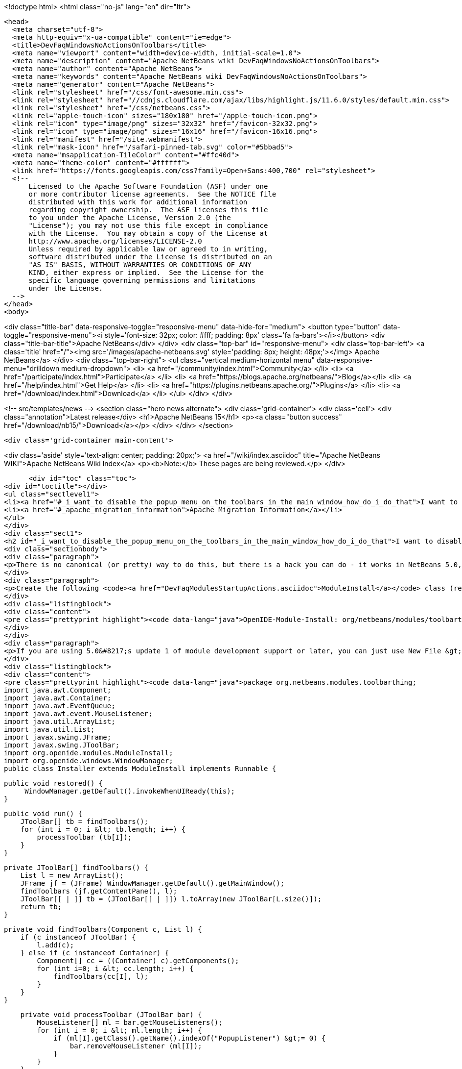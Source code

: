 

<!doctype html>
<html class="no-js" lang="en" dir="ltr">
  
  <head>
    <meta charset="utf-8">
    <meta http-equiv="x-ua-compatible" content="ie=edge">
    <title>DevFaqWindowsNoActionsOnToolbars</title>
    <meta name="viewport" content="width=device-width, initial-scale=1.0">
    <meta name="description" content="Apache NetBeans wiki DevFaqWindowsNoActionsOnToolbars">
    <meta name="author" content="Apache NetBeans">
    <meta name="keywords" content="Apache NetBeans wiki DevFaqWindowsNoActionsOnToolbars">
    <meta name="generator" content="Apache NetBeans">
    <link rel="stylesheet" href="/css/font-awesome.min.css">
    <link rel="stylesheet" href="//cdnjs.cloudflare.com/ajax/libs/highlight.js/11.6.0/styles/default.min.css"> 
    <link rel="stylesheet" href="/css/netbeans.css">
    <link rel="apple-touch-icon" sizes="180x180" href="/apple-touch-icon.png">
    <link rel="icon" type="image/png" sizes="32x32" href="/favicon-32x32.png">
    <link rel="icon" type="image/png" sizes="16x16" href="/favicon-16x16.png">
    <link rel="manifest" href="/site.webmanifest">
    <link rel="mask-icon" href="/safari-pinned-tab.svg" color="#5bbad5">
    <meta name="msapplication-TileColor" content="#ffc40d">
    <meta name="theme-color" content="#ffffff">
    <link href="https://fonts.googleapis.com/css?family=Open+Sans:400,700" rel="stylesheet"> 
    <!--
        Licensed to the Apache Software Foundation (ASF) under one
        or more contributor license agreements.  See the NOTICE file
        distributed with this work for additional information
        regarding copyright ownership.  The ASF licenses this file
        to you under the Apache License, Version 2.0 (the
        "License"); you may not use this file except in compliance
        with the License.  You may obtain a copy of the License at
        http://www.apache.org/licenses/LICENSE-2.0
        Unless required by applicable law or agreed to in writing,
        software distributed under the License is distributed on an
        "AS IS" BASIS, WITHOUT WARRANTIES OR CONDITIONS OF ANY
        KIND, either express or implied.  See the License for the
        specific language governing permissions and limitations
        under the License.
    -->
  </head>
  <body>
    

<div class="title-bar" data-responsive-toggle="responsive-menu" data-hide-for="medium">
    <button type="button" data-toggle="responsive-menu"><i style='font-size: 32px; color: #fff; padding: 8px' class='fa fa-bars'></i></button>
    <div class="title-bar-title">Apache NetBeans</div>
</div>
<div class="top-bar" id="responsive-menu">
    <div class='top-bar-left'>
        <a class='title' href="/"><img src='/images/apache-netbeans.svg' style='padding: 8px; height: 48px;'></img> Apache NetBeans</a>
    </div>
    <div class="top-bar-right">
        <ul class="vertical medium-horizontal menu" data-responsive-menu="drilldown medium-dropdown">
            <li> <a href="/community/index.html">Community</a> </li>
            <li> <a href="/participate/index.html">Participate</a> </li>
            <li> <a href="https://blogs.apache.org/netbeans/">Blog</a></li>
            <li> <a href="/help/index.html">Get Help</a> </li>
            <li> <a href="https://plugins.netbeans.apache.org/">Plugins</a> </li>
            <li> <a href="/download/index.html">Download</a> </li>
        </ul>
    </div>
</div>


    
<!-- src/templates/news -->
<section class="hero news alternate">
    <div class='grid-container'>
        <div class='cell'>
            <div class="annotation">Latest release</div>
            <h1>Apache NetBeans 15</h1>
            <p><a class="button success" href="/download/nb15/">Download</a></p>
        </div>
    </div>
</section>

    <div class='grid-container main-content'>
      
<div class='aside' style='text-align: center; padding: 20px;'>
    <a href="/wiki/index.asciidoc" title="Apache NetBeans WIKI">Apache NetBeans Wiki Index</a>
    <p><b>Note:</b> These pages are being reviewed.</p>
</div>

      <div id="toc" class="toc">
<div id="toctitle"></div>
<ul class="sectlevel1">
<li><a href="#_i_want_to_disable_the_popup_menu_on_the_toolbars_in_the_main_window_how_do_i_do_that">I want to disable the popup menu on the toolbars in the main window. How do I do that?</a></li>
<li><a href="#_apache_migration_information">Apache Migration Information</a></li>
</ul>
</div>
<div class="sect1">
<h2 id="_i_want_to_disable_the_popup_menu_on_the_toolbars_in_the_main_window_how_do_i_do_that">I want to disable the popup menu on the toolbars in the main window. How do I do that?</h2>
<div class="sectionbody">
<div class="paragraph">
<p>There is no canonical (or pretty) way to do this, but there is a hack you can do - it works in NetBeans 5.0, 5.5 and 6.x (and probably earlier versions but this wasn&#8217;t tested).</p>
</div>
<div class="paragraph">
<p>Create the following <code><a href="DevFaqModulesStartupActions.asciidoc">ModuleInstall</a></code> class (remember to add a reference to it in the module manifest, e.g.</p>
</div>
<div class="listingblock">
<div class="content">
<pre class="prettyprint highlight"><code data-lang="java">OpenIDE-Module-Install: org/netbeans/modules/toolbarthing/Installer.class</code></pre>
</div>
</div>
<div class="paragraph">
<p>If you are using 5.0&#8217;s update 1 of module development support or later, you can just use New File &gt; NetBeans Plug-In Modules &gt; Module Installer):</p>
</div>
<div class="listingblock">
<div class="content">
<pre class="prettyprint highlight"><code data-lang="java">package org.netbeans.modules.toolbarthing;
import java.awt.Component;
import java.awt.Container;
import java.awt.EventQueue;
import java.awt.event.MouseListener;
import java.util.ArrayList;
import java.util.List;
import javax.swing.JFrame;
import javax.swing.JToolBar;
import org.openide.modules.ModuleInstall;
import org.openide.windows.WindowManager;
public class Installer extends ModuleInstall implements Runnable {

    public void restored() {
         WindowManager.getDefault().invokeWhenUIReady(this);
    }

    public void run() {
        JToolBar[] tb = findToolbars();
        for (int i = 0; i &lt; tb.length; i++) {
            processToolbar (tb[I]);
        }
    }

    private JToolBar[] findToolbars() {
        List l = new ArrayList();
        JFrame jf = (JFrame) WindowManager.getDefault().getMainWindow();
        findToolbars (jf.getContentPane(), l);
        JToolBar[[ | ]] tb = (JToolBar[[ | ]]) l.toArray(new JToolBar[L.size()]);
        return tb;
    }

    private void findToolbars(Component c, List l) {
        if (c instanceof JToolBar) {
            l.add(c);
        } else if (c instanceof Container) {
            Component[] cc = ((Container) c).getComponents();
            for (int i=0; i &lt; cc.length; i++) {
                findToolbars(cc[I], l);
            }
        }
    }

    private void processToolbar (JToolBar bar) {
        MouseListener[] ml = bar.getMouseListeners();
        for (int i = 0; i &lt; ml.length; i++) {
            if (ml[I].getClass().getName().indexOf("PopupListener") &gt;= 0) {
                bar.removeMouseListener (ml[I]);
            }
        }
    }
}</code></pre>
</div>
</div>
<div class="paragraph">
<p>The above doesn&#8217;t seems to work in 6.9.1. This is another similar module installer hack to achieve this:</p>
</div>
<div class="listingblock">
<div class="content">
<pre class="prettyprint highlight"><code data-lang="java">public class Installer extends ModuleInstall
{

  public void restored()
  {
    removeToolbarPopupMenu();
  }

  private void removeToolbarPopupMenu()
  {
    WindowManager.getDefault().invokeWhenUIReady(
      new Runnable()
      {
        @Override
        public void run()
        {
          removeAllPopupListeners(ToolbarPool.getDefault());
        }
      });
  }

  private static void removeAllPopupListeners(Component c)
  {
    if(c instanceof Container)
    {
      for(Component c2 : ((Container)c).getComponents())
      {
        for(MouseListener l : c2.getMouseListeners())
        {
          if(l.getClass().getName().contains("PopupListener"))
          {
            c2.removeMouseListener(l);
            // Uncomment to obtain a similar console output
            // Removing: org.openide.awt.ToolbarPool$PopupListener@1535ac from javax.swing.JPanel[...]
            // Removing: org.openide.awt.ToolbarPool$PopupListener@1535ac from org.openide.awt.Toolbar[File,...]
            //System.out.println("Removing: " + l + " from " + c2);
          }
        }
        findToolbars(c2);
      }
    }
  }
}</code></pre>
</div>
</div>
</div>
</div>
<div class="sect1">
<h2 id="_apache_migration_information">Apache Migration Information</h2>
<div class="sectionbody">
<div class="paragraph">
<p>The content in this page was kindly donated by Oracle Corp. to the
Apache Software Foundation.</p>
</div>
<div class="paragraph">
<p>This page was exported from <a href="http://wiki.netbeans.org/DevFaqWindowsNoActionsOnToolbars">http://wiki.netbeans.org/DevFaqWindowsNoActionsOnToolbars</a> ,
that was last modified by NetBeans user Adayth
on 2011-06-15T11:23:36Z.</p>
</div>
<div class="paragraph">
<p><strong>NOTE:</strong> This document was automatically converted to the AsciiDoc format on 2018-02-07, and needs to be reviewed.</p>
</div>
</div>
</div>
      
<section class='tools'>
    <ul class="menu align-center">
        <li><a title="Facebook" href="https://www.facebook.com/NetBeans"><i class="fa fa-md fa-facebook"></i></a></li>
        <li><a title="Twitter" href="https://twitter.com/netbeans"><i class="fa fa-md fa-twitter"></i></a></li>
        <li><a title="Github" href="https://github.com/apache/netbeans"><i class="fa fa-md fa-github"></i></a></li>
        <li><a title="YouTube" href="https://www.youtube.com/user/netbeansvideos"><i class="fa fa-md fa-youtube"></i></a></li>
        <li><a title="Slack" href="https://tinyurl.com/netbeans-slack-signup/"><i class="fa fa-md fa-slack"></i></a></li>
        <li><a title="Issues" href="https://github.com/apache/netbeans/issues"><i class="fa fa-mf fa-bug"></i></a></li>
    </ul>
    <ul class="menu align-center">
        
        <li><a href="https://github.com/apache/netbeans-website/blob/master/netbeans.apache.org/src/content/wiki/DevFaqWindowsNoActionsOnToolbars.asciidoc" title="See this page in github"><i class="fa fa-md fa-edit"></i> See this page in GitHub.</a></li>
    </ul>
</section>

    </div>
    

    <div class='grid-container incubator-area' style='margin-top: 64px'>
      <div class='grid-x grid-padding-x'>
        <div class='large-auto cell text-center'>
          <a href="https://www.apache.org/">
            <img style="width: 320px" title="Apache Software Foundation" src="/images/asf_logo_wide.svg" />
          </a>
        </div>
        <div class='large-auto cell text-center'>
          <a href="https://www.apache.org/events/current-event.html">
            <img style="width:234px; height: 60px;" title="Apache Software Foundation current event" src="https://www.apache.org/events/current-event-234x60.png"/>
          </a>
        </div>
      </div>
    </div>
    <footer>
      <div class="grid-container">
        <div class="grid-x grid-padding-x">
          <div class="large-auto cell">
                    
            <h1><a href="/about/index.html">About</a></h1>
            <ul>
              <li><a href="https://netbeans.apache.org/community/who.html">Who's Who</a></li>
              <li><a href="https://www.apache.org/foundation/thanks.html">Thanks</a></li>
              <li><a href="https://www.apache.org/foundation/sponsorship.html">Sponsorship</a></li>
              <li><a href="https://www.apache.org/security/">Security</a></li>
            </ul>
          </div>
          <div class="large-auto cell">
            <h1><a href="/community/index.html">Community</a></h1>
            <ul>
              <li><a href="/community/mailing-lists.html">Mailing lists</a></li>
              <li><a href="/community/committer.html">Becoming a committer</a></li>
              <li><a href="/community/events.html">NetBeans Events</a></li>
              <li><a href="https://www.apache.org/events/current-event.html">Apache Events</a></li>
            </ul>
          </div>
          <div class="large-auto cell">
            <h1><a href="/participate/index.html">Participate</a></h1>
            <ul>
              <li><a href="/participate/submit-pr.html">Submitting Pull Requests</a></li>
              <li><a href="/participate/report-issue.html">Reporting Issues</a></li>
              <li><a href="/participate/index.html#documentation">Improving the documentation</a></li>
            </ul>
          </div>
          <div class="large-auto cell">
            <h1><a href="/help/index.html">Get Help</a></h1>
            <ul>
              <li><a href="/help/index.html#documentation">Documentation</a></li>
              <li><a href="/wiki/index.asciidoc">Wiki</a></li>
              <li><a href="/help/index.html#support">Community Support</a></li>
              <li><a href="/help/commercial-support.html">Commercial Support</a></li>
            </ul>
          </div>
          <div class="large-auto cell">
            <h1><a href="/download/index.html">Download</a></h1>
            <ul>
              <li><a href="/download/index.html">Releases</a></li>                    
              <li><a href="https://plugins.netbeans.apache.org/">Plugins</a></li>
              <li><a href="/download/index.html#source">Building from source</a></li>
              <li><a href="/download/index.html#previous">Previous releases</a></li>
            </ul>
          </div>
        </div>
      </div>
    </footer>
    <div class='footer-disclaimer'>
      <div class="footer-disclaimer-content">
        <p>Copyright &copy; 2017-2022 <a href="https://www.apache.org">The Apache Software Foundation</a>.</p>
        <p>Licensed under the Apache <a href="https://www.apache.org/licenses/">license</a>, version 2.0</p>
        <div style='max-width: 40em; margin: 0 auto'>
          <p>Apache, Apache NetBeans, NetBeans, the Apache feather logo and the Apache NetBeans logo are trademarks of <a href="https://www.apache.org">The Apache Software Foundation</a>.</p>
          <p>Oracle and Java are registered trademarks of Oracle and/or its affiliates.</p>
          <p>The Apache NetBeans website conforms to the <a href="https://privacy.apache.org/policies/privacy-policy-public.html">Apache Software Foundation Privacy Policy</a></p>
        </div>
            
      </div>
    </div>


    

    <script src="/js/vendor/jquery-3.2.1.min.js"></script>
    <script src="/js/vendor/what-input.js"></script>
    <script src="/js/vendor/foundation.min.js"></script>
    <script src="/js/vendor/jquery.colorbox-min.js"></script>
    <script src="/js/netbeans.js"></script>
    <script>

       $(function(){ $(document).foundation(); });
    </script>

    <script src="https://cdnjs.cloudflare.com/ajax/libs/highlight.js/11.6.0/highlight.min.js"></script>
    <script>
       $(document).ready(function() { $("pre code").each(function(i, block) { hljs.highlightBlock(block); }); }); 
    </script>

  </body>
</html>
